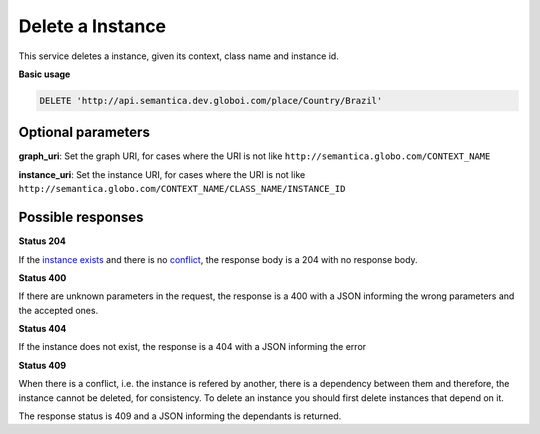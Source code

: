 Delete a Instance
=================

This service deletes a instance, given its context, class name and instance id.

**Basic usage**

.. code-block:: http

  DELETE 'http://api.semantica.dev.globoi.com/place/Country/Brazil'

Optional parameters
-------------------

**graph_uri**: Set the graph URI, for cases where the URI is not like ``http://semantica.globo.com/CONTEXT_NAME``

**instance_uri**: Set the instance URI, for cases where the URI is not like ``http://semantica.globo.com/CONTEXT_NAME/CLASS_NAME/INSTANCE_ID``

Possible responses
-------------------

**Status 204**

If the `instance exists`_ and there is no conflict_, the response body is a 204 with no response body.

**Status 400**

If there are unknown parameters in the request, the response is a 400
with a JSON informing the wrong parameters and the accepted ones.

.. include :: examples/delete_instance_400.rst

**Status 404**

.. _`instance exists`:

If the instance does not exist, the response is a 404 with a JSON
informing the error

.. include :: examples/delete_instance_404.rst

**Status 409**

.. _conflict:

When there is a conflict, i.e. the instance is refered by another, there is a dependency between them and
therefore, the instance cannot be deleted, for consistency. To delete an instance you should first delete
instances that depend on it.

The response status is 409 and a JSON informing the dependants is returned.

.. include :: examples/delete_instance_409.rst
